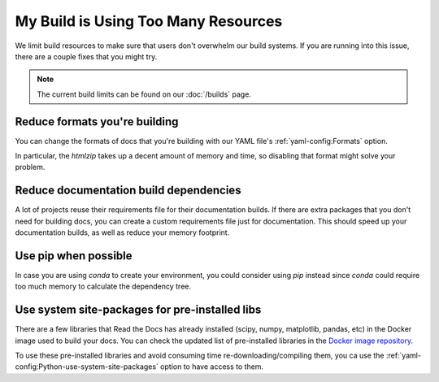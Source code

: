 My Build is Using Too Many Resources
====================================

We limit build resources to make sure that users don't overwhelm our build systems.
If you are running into this issue,
there are a couple fixes that you might try.

.. note:: The current build limits can be found on our :doc:`/builds` page.

Reduce formats you're building
------------------------------

You can change the formats of docs that you're building with our YAML file's :ref:`yaml-config:Formats` option.

In particular, the `htmlzip` takes up a decent amount of memory and time,
so disabling that format might solve your problem.

Reduce documentation build dependencies
---------------------------------------

A lot of projects reuse their requirements file for their documentation builds.
If there are extra packages that you don't need for building docs,
you can create a custom requirements file just for documentation.
This should speed up your documentation builds,
as well as reduce your memory footprint.

Use pip when possible
---------------------

In case you are using `conda` to create your environment,
you could consider using `pip` instead since `conda` could require too much memory to calculate the dependency tree.

Use system site-packages for pre-installed libs
-----------------------------------------------

There are a few libraries that Read the Docs has already installed (scipy, numpy, matplotlib, pandas, etc)
in the Docker image used to build your docs. You can check the updated list of pre-installed libraries in the `Docker image repository`_.

To use these pre-installed libraries and avoid consuming time re-downloading/compiling them,
you ca use the :ref:`yaml-config:Python-use-system-site-packages` option to have access to them.

.. _Docker image repository: https://github.com/rtfd/readthedocs-docker-images
